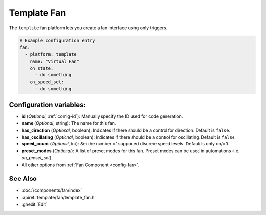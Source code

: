 Template Fan
============

.. seo::
    :description: Instructions for setting up template fans.
    :image: fan.svg

The ``template`` fan platform lets you create a fan interface using only triggers.

.. figure:: images/fan-ui.png
    :align: center
    :width: 80.0%

.. code-block:: yaml

    # Example configuration entry
    fan:
      - platform: template
        name: "Virtual Fan"
        on_state:
          - do something
        on_speed_set:
          - do something

Configuration variables:
------------------------

- **id** (*Optional*, :ref:`config-id`): Manually specify the ID used for code generation.
- **name** (*Optional*, string): The name for this fan.
- **has_direction** (*Optional*, boolean): Indicates if there should be a control for direction.  Default is ``false``.
- **has_oscillating** (*Optional*, boolean): Indicates if there should be a control for oscillating.  Default is ``false``.
- **speed_count** (*Optional*, int): Set the number of supported discrete speed levels.  Default is only on/off.
- **preset_modes** (*Optional*): A list of preset modes for this fan. Preset modes can be used in automations (i.e. `on_preset_set`).
- All other options from :ref:`Fan Component <config-fan>`.

See Also
--------

- :doc:`/components/fan/index`
- :apiref:`template/fan/template_fan.h`
- :ghedit:`Edit`
